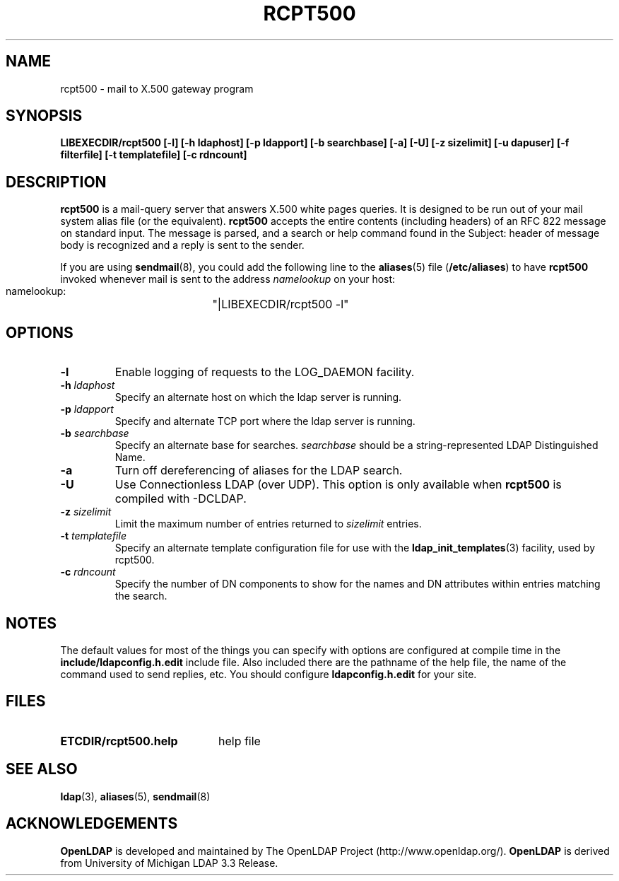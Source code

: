.TH RCPT500 8C "22 September 1998" "OpenLDAP LDVERSION"
.SH NAME
rcpt500 \- mail to X.500 gateway program
.SH SYNOPSIS
.B LIBEXECDIR/rcpt500 [\-l] [\-h ldaphost] [\-p ldapport]
.B [\-b searchbase] [\-a] [\-U] [\-z sizelimit] [\-u dapuser]
.B [\-f filterfile] [\-t templatefile] [\-c rdncount]
.SH DESCRIPTION
.B rcpt500
is a mail-query server that answers X.500 white pages queries.  It is
designed to be run out of your mail system alias file (or the equivalent).
.B rcpt500
accepts the entire contents (including headers) of an RFC 822
message on standard input.  The message is parsed, and a search or help
command found in the Subject: header of message body is recognized and
a reply is sent to the sender.
.LP
If you are using
.BR sendmail (8),
you could add the following line to the
.BR aliases (5)
file
.RB ( /etc/aliases )
to have
.B rcpt500
invoked whenever mail is sent to the address \fInamelookup\fP on your host:
.nf
.fi
.ft tt
    namelookup:	"|LIBEXECDIR/rcpt500 -l"
.ft
.fi
.SH OPTIONS
.TP
.B \-l
Enable logging of requests to the LOG_DAEMON facility.
.TP
.BI \-h " ldaphost"
Specify an alternate host on which the ldap server is running.
.TP
.BI \-p " ldapport"
Specify and alternate TCP port where the ldap server is running.
.TP
.BI \-b " searchbase"
Specify an alternate base for searches.  \fIsearchbase\fP should be
a string-represented LDAP Distinguished Name.
.TP
.B \-a
Turn off dereferencing of aliases for the LDAP search.
.TP
.B \-U
Use Connectionless LDAP (over UDP).  This option is only available when
.B rcpt500
is compiled with -DCLDAP.
.TP
.BI \-z " sizelimit"
Limit the maximum number of entries returned to \fIsizelimit\fP
entries.
.TP
.BI \-t " templatefile"
Specify an alternate template configuration file for use with the
.BR ldap_init_templates (3)
facility, used by rcpt500.
.TP
.BI \-c " rdncount"
Specify the number of DN components to show for the names and DN attributes
within entries matching the search.
.SH NOTES
The default values for most of the things you can specify with options
are configured at compile time in the
.B include/ldapconfig.h.edit
include
file.  Also included there are the pathname of the help file, the name
of the command used to send replies, etc.  You should configure
.B ldapconfig.h.edit
for your site.
.SH FILES
.PD 0
.TP 20
.B ETCDIR/rcpt500.help
help file
.PD
.SH "SEE ALSO"
.BR ldap (3),
.BR aliases (5),
.BR sendmail (8)
.SH ACKNOWLEDGEMENTS
.B	OpenLDAP
is developed and maintained by The OpenLDAP Project (http://www.openldap.org/).
.B	OpenLDAP
is derived from University of Michigan LDAP 3.3 Release.  
